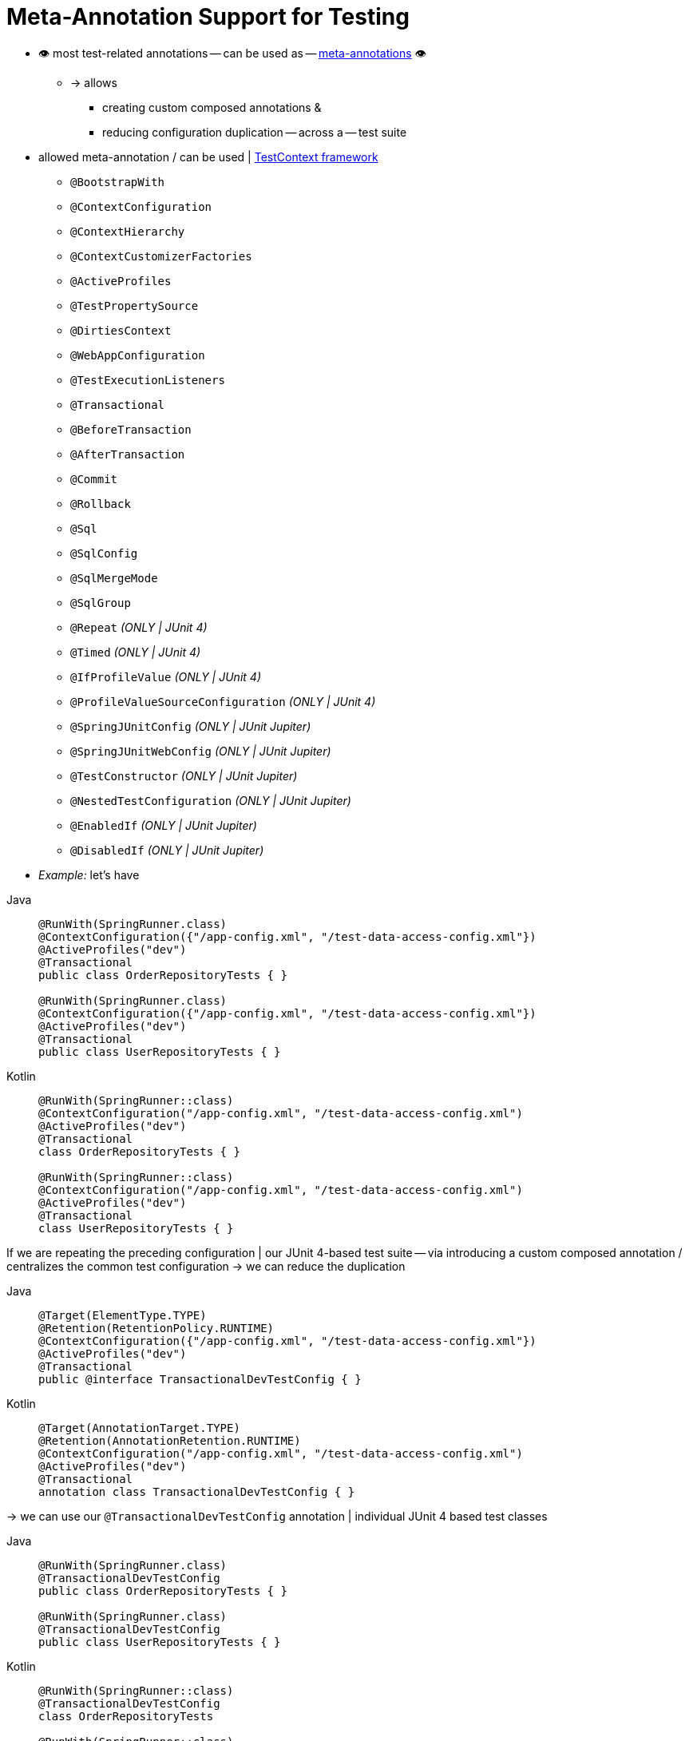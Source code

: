 [[integration-testing-annotations-meta]]
= Meta-Annotation Support for Testing

* 👁️ most test-related annotations -- can be used as -- xref:core/beans/classpath-scanning.adoc#beans-meta-annotations[meta-annotations] 👁️
    ** -> allows
        *** creating custom composed annotations &
        *** reducing configuration duplication -- across a -- test suite

* allowed meta-annotation / can be used | xref:testing/testcontext-framework.adoc[TestContext framework]
    ** `@BootstrapWith`
    ** `@ContextConfiguration`
    ** `@ContextHierarchy`
    ** `@ContextCustomizerFactories`
    ** `@ActiveProfiles`
    ** `@TestPropertySource`
    ** `@DirtiesContext`
    ** `@WebAppConfiguration`
    ** `@TestExecutionListeners`
    ** `@Transactional`
    ** `@BeforeTransaction`
    ** `@AfterTransaction`
    ** `@Commit`
    ** `@Rollback`
    ** `@Sql`
    ** `@SqlConfig`
    ** `@SqlMergeMode`
    ** `@SqlGroup`
    ** `@Repeat` _(ONLY | JUnit 4)_
    ** `@Timed` _(ONLY | JUnit 4)_
    ** `@IfProfileValue` _(ONLY | JUnit 4)_
    ** `@ProfileValueSourceConfiguration` _(ONLY | JUnit 4)_
    ** `@SpringJUnitConfig` _(ONLY | JUnit Jupiter)_
    ** `@SpringJUnitWebConfig` _(ONLY | JUnit Jupiter)_
    ** `@TestConstructor` _(ONLY | JUnit Jupiter)_
    ** `@NestedTestConfiguration` _(ONLY | JUnit Jupiter)_
    ** `@EnabledIf` _(ONLY | JUnit Jupiter)_
    ** `@DisabledIf` _(ONLY | JUnit Jupiter)_

* _Example:_ let's have

[tabs]
======
Java::
+
[source,java,indent=0,subs="verbatim,quotes",role="primary"]
----
	@RunWith(SpringRunner.class)
	@ContextConfiguration({"/app-config.xml", "/test-data-access-config.xml"})
	@ActiveProfiles("dev")
	@Transactional
	public class OrderRepositoryTests { }

	@RunWith(SpringRunner.class)
	@ContextConfiguration({"/app-config.xml", "/test-data-access-config.xml"})
	@ActiveProfiles("dev")
	@Transactional
	public class UserRepositoryTests { }
----

Kotlin::
+
[source,kotlin,indent=0,subs="verbatim,quotes",role="secondary"]
----
	@RunWith(SpringRunner::class)
	@ContextConfiguration("/app-config.xml", "/test-data-access-config.xml")
	@ActiveProfiles("dev")
	@Transactional
	class OrderRepositoryTests { }

	@RunWith(SpringRunner::class)
	@ContextConfiguration("/app-config.xml", "/test-data-access-config.xml")
	@ActiveProfiles("dev")
	@Transactional
	class UserRepositoryTests { }
----
======

If we are repeating the preceding configuration | our JUnit 4-based test suite -- via introducing a custom composed annotation / centralizes the common test configuration -> we can reduce the duplication

[tabs]
======
Java::
+
[source,java,indent=0,subs="verbatim,quotes",role="primary"]
----
	@Target(ElementType.TYPE)
	@Retention(RetentionPolicy.RUNTIME)
	@ContextConfiguration({"/app-config.xml", "/test-data-access-config.xml"})
	@ActiveProfiles("dev")
	@Transactional
	public @interface TransactionalDevTestConfig { }
----

Kotlin::
+
[source,kotlin,indent=0,subs="verbatim,quotes",role="secondary"]
----
	@Target(AnnotationTarget.TYPE)
	@Retention(AnnotationRetention.RUNTIME)
	@ContextConfiguration("/app-config.xml", "/test-data-access-config.xml")
	@ActiveProfiles("dev")
	@Transactional
	annotation class TransactionalDevTestConfig { }
----
======

-> we can use our `@TransactionalDevTestConfig` annotation | individual JUnit 4 based test classes

[tabs]
======
Java::
+
[source,java,indent=0,subs="verbatim,quotes",role="primary"]
----
	@RunWith(SpringRunner.class)
	@TransactionalDevTestConfig
	public class OrderRepositoryTests { }

	@RunWith(SpringRunner.class)
	@TransactionalDevTestConfig
	public class UserRepositoryTests { }
----

Kotlin::
+
[source,kotlin,indent=0,subs="verbatim,quotes",role="secondary"]
----
	@RunWith(SpringRunner::class)
	@TransactionalDevTestConfig
	class OrderRepositoryTests

	@RunWith(SpringRunner::class)
	@TransactionalDevTestConfig
	class UserRepositoryTests
----
======

* _Example2:_ if we use JUnit Jupiter -> we can reduce code duplication even further

[tabs]
======
Java::
+
[source,java,indent=0,subs="verbatim,quotes",role="primary"]
----
	@ExtendWith(SpringExtension.class)
	@ContextConfiguration({"/app-config.xml", "/test-data-access-config.xml"})
	@ActiveProfiles("dev")
	@Transactional
	class OrderRepositoryTests { }

	@ExtendWith(SpringExtension.class)
	@ContextConfiguration({"/app-config.xml", "/test-data-access-config.xml"})
	@ActiveProfiles("dev")
	@Transactional
	class UserRepositoryTests { }
----

Kotlin::
+
[source,kotlin,indent=0,subs="verbatim,quotes",role="secondary"]
----
	@ExtendWith(SpringExtension::class)
	@ContextConfiguration("/app-config.xml", "/test-data-access-config.xml")
	@ActiveProfiles("dev")
	@Transactional
	class OrderRepositoryTests { }

	@ExtendWith(SpringExtension::class)
	@ContextConfiguration("/app-config.xml", "/test-data-access-config.xml")
	@ActiveProfiles("dev")
	@Transactional
	class UserRepositoryTests { }
----
======

If we are repeating the preceding configuration | our JUnit Jupiter-based test suite -- via introducing a custom composed annotation / centralizes the common test configuration -> we can reduce the duplication

[tabs]
======
Java::
+
[source,java,indent=0,subs="verbatim,quotes",role="primary"]
----
	@Target(ElementType.TYPE)
	@Retention(RetentionPolicy.RUNTIME)
	@ExtendWith(SpringExtension.class)
	@ContextConfiguration({"/app-config.xml", "/test-data-access-config.xml"})
	@ActiveProfiles("dev")
	@Transactional
	public @interface TransactionalDevTestConfig { }
----

Kotlin::
+
[source,kotlin,indent=0,subs="verbatim,quotes",role="secondary"]
----
	@Target(AnnotationTarget.TYPE)
	@Retention(AnnotationRetention.RUNTIME)
	@ExtendWith(SpringExtension::class)
	@ContextConfiguration("/app-config.xml", "/test-data-access-config.xml")
	@ActiveProfiles("dev")
	@Transactional
	annotation class TransactionalDevTestConfig { }
----
======

-> we can use our `@TransactionalDevTestConfig` annotation | individual JUnit Jupiter based test classes


[tabs]
======
Java::
+
[source,java,indent=0,subs="verbatim,quotes",role="primary"]
----
	@TransactionalDevTestConfig
	class OrderRepositoryTests { }

	@TransactionalDevTestConfig
	class UserRepositoryTests { }
----

Kotlin::
+
[source,kotlin,indent=0,subs="verbatim,quotes",role="secondary"]
----
	@TransactionalDevTestConfig
	class OrderRepositoryTests { }

	@TransactionalDevTestConfig
	class UserRepositoryTests { }
----
======

* _Example3:_ composed annotation / combines `@Test` + `@Tag` + `@Transactional` | 👁️test method level 👁️

[tabs]
======
Java::
+
[source,java,indent=0,subs="verbatim,quotes",role="primary"]
----
	@Target(ElementType.METHOD)
	@Retention(RetentionPolicy.RUNTIME)
	@Transactional
	@Tag("integration-test") // org.junit.jupiter.api.Tag
	@Test // org.junit.jupiter.api.Test
	public @interface TransactionalIntegrationTest { }
----

Kotlin::
+
[source,kotlin,indent=0,subs="verbatim,quotes",role="secondary"]
----
	@Target(AnnotationTarget.TYPE)
	@Retention(AnnotationRetention.RUNTIME)
	@Transactional
	@Tag("integration-test") // org.junit.jupiter.api.Tag
	@Test // org.junit.jupiter.api.Test
	annotation class TransactionalIntegrationTest { }
----
======

use our custom `@TransactionalIntegrationTest`

[tabs]
======
Java::
+
[source,java,indent=0,subs="verbatim,quotes",role="primary"]
----
	@TransactionalIntegrationTest
	void saveOrder() { }

	@TransactionalIntegrationTest
	void deleteOrder() { }
----

Kotlin::
+
[source,kotlin,indent=0,subs="verbatim,quotes",role="secondary"]
----
	@TransactionalIntegrationTest
	fun saveOrder() { }

	@TransactionalIntegrationTest
	fun deleteOrder() { }
----
======

* Check {spring-framework-wiki}/Spring-Annotation-Programming-Model[Spring Annotation Programming Model] wiki page.
